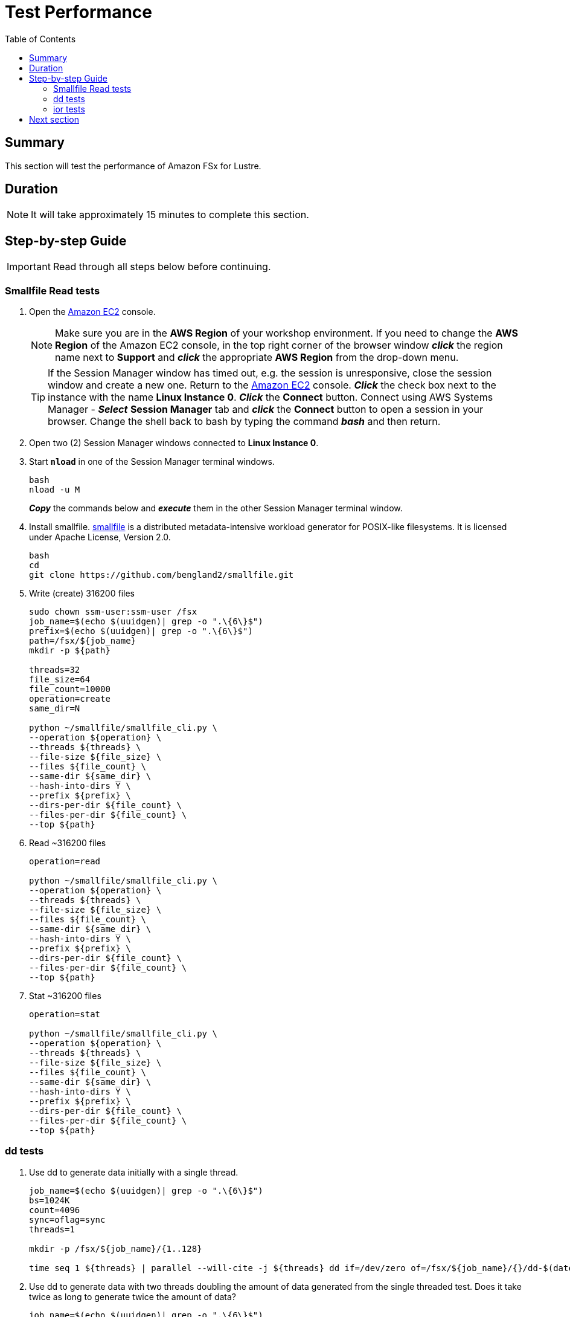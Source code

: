 = Test Performance
:toc:
:icons:
:linkattrs:
:imagesdir: ../../resources/images


== Summary

This section will test the performance of Amazon FSx for Lustre.


== Duration

NOTE: It will take approximately 15 minutes to complete this section.


== Step-by-step Guide

IMPORTANT: Read through all steps below before continuing.

=== Smallfile Read tests

. Open the link:https://console.aws.amazon.com/ec2/home[Amazon EC2] console.
+
NOTE: Make sure you are in the *AWS Region* of your workshop environment. If you need to change the *AWS Region* of the Amazon EC2 console, in the top right corner of the browser window *_click_* the region name next to *Support* and *_click_* the appropriate *AWS Region* from the drop-down menu.
+
TIP: If the Session Manager window has timed out, e.g. the session is unresponsive, close the session window and create a new one. Return to the link:https://console.aws.amazon.com/ec2/home[Amazon EC2] console. *_Click_* the check box next to the instance with the name *Linux Instance 0*. *_Click_* the *Connect* button. Connect using AWS Systems Manager - *_Select_* *Session Manager* tab and *_click_* the *Connect* button to open a session in your browser.  Change the shell back to bash by typing the command *_bash_* and then return.
. Open two (2) Session Manager windows connected to *Linux Instance 0*.
. Start `*nload*` in one of the Session Manager terminal windows.
+
[source,bash]
----
bash
nload -u M

----
+
*_Copy_* the commands below and *_execute_* them in the other Session Manager terminal window.
. Install smallfile. link:https://github.com/distributed-system-analysis/smallfile[smallfile] is a distributed metadata-intensive workload generator for POSIX-like filesystems. It is licensed under Apache License, Version 2.0.
+
[source,bash]
----
bash
cd
git clone https://github.com/bengland2/smallfile.git
----
. Write (create) 316200 files
+
[source,bash]
----
sudo chown ssm-user:ssm-user /fsx
job_name=$(echo $(uuidgen)| grep -o ".\{6\}$")
prefix=$(echo $(uuidgen)| grep -o ".\{6\}$")
path=/fsx/${job_name}
mkdir -p ${path}

threads=32
file_size=64
file_count=10000
operation=create
same_dir=N

python ~/smallfile/smallfile_cli.py \
--operation ${operation} \
--threads ${threads} \
--file-size ${file_size} \
--files ${file_count} \
--same-dir ${same_dir} \
--hash-into-dirs Y \
--prefix ${prefix} \
--dirs-per-dir ${file_count} \
--files-per-dir ${file_count} \
--top ${path}

----
. Read ~316200 files
+
[source,bash]
----
operation=read

python ~/smallfile/smallfile_cli.py \
--operation ${operation} \
--threads ${threads} \
--file-size ${file_size} \
--files ${file_count} \
--same-dir ${same_dir} \
--hash-into-dirs Y \
--prefix ${prefix} \
--dirs-per-dir ${file_count} \
--files-per-dir ${file_count} \
--top ${path}

----
. Stat ~316200 files
+
[source,bash]
----
operation=stat

python ~/smallfile/smallfile_cli.py \
--operation ${operation} \
--threads ${threads} \
--file-size ${file_size} \
--files ${file_count} \
--same-dir ${same_dir} \
--hash-into-dirs Y \
--prefix ${prefix} \
--dirs-per-dir ${file_count} \
--files-per-dir ${file_count} \
--top ${path}

----


=== dd tests

. Use dd to generate data initially with a single thread.
+
[source,bash]
----
job_name=$(echo $(uuidgen)| grep -o ".\{6\}$")
bs=1024K
count=4096
sync=oflag=sync
threads=1

mkdir -p /fsx/${job_name}/{1..128}

time seq 1 ${threads} | parallel --will-cite -j ${threads} dd if=/dev/zero of=/fsx/${job_name}/{}/dd-$(date +%Y%m%d%H%M%S.%3N) bs=${bs} count=${count} ${sync}
----
. Use dd to generate data with two threads doubling the amount of data generated from the single threaded test.  Does it take twice as long to generate twice the amount of data?
+
[source,bash]
----
job_name=$(echo $(uuidgen)| grep -o ".\{6\}$")
bs=1024K
count=4096
sync=oflag=sync
threads=2

mkdir -p /fsx/${job_name}/{1..128}

time seq 1 ${threads} | parallel --will-cite -j ${threads} dd if=/dev/zero of=/fsx/${job_name}/{}/dd-$(date +%Y%m%d%H%M%S.%3N) bs=${bs} count=${count} ${sync}
----
. Use dd to generate data with three threads trippling the amount of data generated from the single threaded test.  Does it take three times as long to generate three times the amount of data?
+
[source,bash]
----
job_name=$(echo $(uuidgen)| grep -o ".\{6\}$")
bs=1024K
count=4096
sync=oflag=sync
threads=3

mkdir -p /fsx/${job_name}/{1..128}

time seq 1 ${threads} | parallel --will-cite -j ${threads} dd if=/dev/zero of=/fsx/${job_name}/{}/dd-$(date +%Y%m%d%H%M%S.%3N) bs=${bs} count=${count} ${sync}
----

=== ior tests

. Use ior to generate data
+
[source,bash]
----
mkdir -p /fsx/ior
time seq 1 2 | parallel --will-cite -j2 'ior -b 32g -t 8m -w -r -k -F --posix.odirect -o /fsx/ior/ior.bin.{}'
----

== Next section

Click the button below to go to the next section.

image::enable-data-compression.jpg[link=../05-enable-data-compression/, align="left",width=420]
